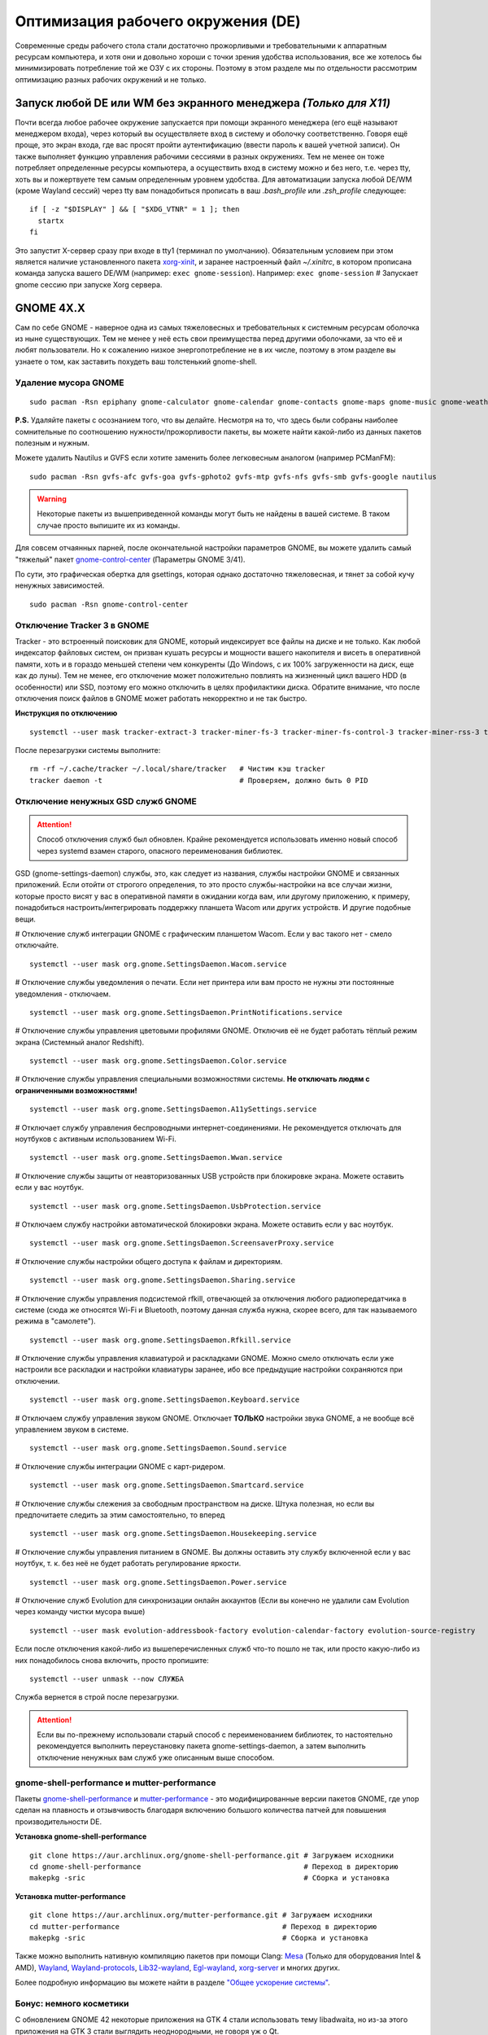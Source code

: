 .. ARU (c) 2018 - 2022, Pavel Priluckiy, Vasiliy Stelmachenok and contributors

   ARU is licensed under a
   Creative Commons Attribution-ShareAlike 4.0 International License.

   You should have received a copy of the license along with this
   work. If not, see <https://creativecommons.org/licenses/by-sa/4.0/>.

.. _de-optimizations:

************************************
Оптимизация рабочего окружения (DE)
************************************

Современные среды рабочего стола стали достаточно прожорливыми и
требовательными к аппаратным ресурсам компьютера, и хотя они и
довольно хороши с точки зрения удобства использования, все же хотелось
бы минимизировать потребление той же ОЗУ с их стороны. Поэтому в этом
разделе мы по отдельности рассмотрим оптимизацию разных рабочих
окружений и не только.

.. index:: x11, no-display-manager, xorg-xinit
.. _launch-without-display-manager:

===================================================================
Запуск любой DE или WM без экранного менеджера *(Только для X11)*
===================================================================

Почти всегда любое рабочее окружение запускается при помощи экранного
менеджера (его ещё называют менеджером входа), через который вы
осуществляете вход в систему и оболочку соответственно. Говоря ещё
проще, это экран входа, где вас  просят пройти аутентификацию (ввести
пароль к вашей учетной записи). Он также выполняет функцию  управления
рабочими сессиями в разных окружениях. Тем не менее он тоже потребляет
определенные ресурсы компьютера, а осуществить вход в систему можно и
без него, т.е. через tty, хоть вы и пожертвуете тем самым определенным
уровнем удобства. Для автоматизации запуска любой DE/WM (кроме Wayland
сессий) через tty вам понадобиться прописать в ваш *.bash_profile* или
*.zsh_profile* следующее::

  if [ -z "$DISPLAY" ] && [ "$XDG_VTNR" = 1 ]; then
    startx
  fi

Это запустит X-сервер сразу при входе в tty1 (терминал по умолчанию).
Обязательным условием при этом является наличие установленного пакета
`xorg-xinit
<https://archlinux.org/packages/extra/x86_64/xorg-xinit/>`_, и заранее
настроенный файл *~/.xinitrc*, в котором прописана команда запуска
вашего DE/WM (например: ``exec gnome-session``). Например: ``exec
gnome-session`` # Запускает gnome сессию при запуске Xorg сервера.

.. index:: gnome, de-optimizations
.. _gnome-optimization:

==========
GNOME 4X.X
==========

Сам по себе GNOME - наверное одна из самых тяжеловесных и
требовательных к системным ресурсам оболочка из ныне существующих. Тем
не менее у неё есть свои преимущества перед другими оболочками, за что
её и любят пользователи. Но к сожалению низкое энергопотребление не в
их числе, поэтому в этом разделе вы узнаете о том, как заставить
похудеть ваш толстенький gnome-shell.

.. index:: garbage-removal, gnome-control-center, gnome
.. _gnome-garbage-removal:

----------------------
Удаление мусора GNOME
----------------------

::

  sudo pacman -Rsn epiphany gnome-calculator gnome-calendar gnome-contacts gnome-maps gnome-music gnome-weather gnome-clocks gnome-photos gnome-software gnome-user-docs totem yelp gnome-user-share gnome-characters simple-scan eog tracker3-miners rygel evolution-data-server gnome-font-viewer gnome-remote-desktop gnome-logs orca malcontent

**P.S.** Удаляйте пакеты с осознанием того, что вы делайте. Несмотря
на то, что здесь были собраны наиболее сомнительные по соотношению
нужности/прожорливости пакеты, вы можете найти какой-либо из данных
пакетов полезным и нужным.

Можете удалить Nautilus и GVFS если хотите заменить более легковесным
аналогом (например PCManFM)::

  sudo pacman -Rsn gvfs-afc gvfs-goa gvfs-gphoto2 gvfs-mtp gvfs-nfs gvfs-smb gvfs-google nautilus

.. warning:: Некоторые пакеты из вышеприведенной команды могут быть не найдены в вашей системе.
   В таком случае просто выпишите их из команды.

Для совсем отчаянных парней, после окончательной настройки параметров
GNOME, вы можете удалить самый "тяжелый" пакет `gnome-control-center
<https://archlinux.org/packages/extra/x86_64/gnome-control-center/>`_
(Параметры GNOME 3/41).

По сути, это графическая обертка для gsettings, которая однако
достаточно тяжеловесная, и тянет за собой кучу ненужных зависимостей.
::

  sudo pacman -Rsn gnome-control-center

.. index:: services, daemons, file-indexing, tracker3
.. _disabling-tracker-3:

-----------------------------
Отключение Tracker 3 в GNOME 
-----------------------------

Tracker - это встроенный поисковик для GNOME, который индексирует все
файлы на диске и не только. Как любой индексатор файловых систем, он
призван кушать ресурсы и мощности вашего накопителя и висеть в
оперативной памяти, хоть и в гораздо меньшей степени чем конкуренты
(До Windows, с их 100% загруженности на диск, еще как до луны). Тем не
менее, его отключение может положительно повлиять на жизненный цикл
вашего HDD (в особенности) или SSD, поэтому его можно отключить в
целях профилактики диска. Обратите внимание, что после отключения
поиск файлов в GNOME может работать некорректно и не так быстро.

**Инструкция по отключению** ::

  systemctl --user mask tracker-extract-3 tracker-miner-fs-3 tracker-miner-fs-control-3 tracker-miner-rss-3 tracker-writeback-3 tracker-xdg-portal-3

После перезагрузки системы выполните::

  rm -rf ~/.cache/tracker ~/.local/share/tracker   # Чистим кэш tracker
  tracker daemon -t                                # Проверяем, должно быть 0 PID

.. index:: service, daemons, gnome-settings-daemon
.. _disabling-gsd-daemons:

------------------------------------
Отключение ненужных GSD служб GNOME
------------------------------------

.. attention:: Способ отключения служб был обновлен. Крайне
   рекомендуется использовать именно новый способ через systemd взамен
   старого, опасного переименования библиотек.

GSD (gnome-settings-daemon) службы, это, как следует из названия,
службы настройки GNOME и связанных приложений. Если отойти от строгого
определения, то это просто службы-настройки на все случаи жизни,
которые просто висят у вас в оперативной памяти в ожидании когда вам,
или другому приложению, к примеру, понадобиться
настроить/интегрировать поддержку планшета Wacom или других устройств.
И другие подобные вещи.

# Отключение служб интеграции GNOME с графическим планшетом Wacom.
Если у вас такого нет - смело отключайте. ::

  systemctl --user mask org.gnome.SettingsDaemon.Wacom.service

# Отключение службы уведомления о печати. Если нет принтера или вам
просто не нужны эти постоянные уведомления - отключаем. ::

  systemctl --user mask org.gnome.SettingsDaemon.PrintNotifications.service

# Отключение службы управления цветовыми профилями GNOME. Отключив её
не будет работать тёплый режим экрана (Системный аналог Redshift). ::

  systemctl --user mask org.gnome.SettingsDaemon.Color.service

# Отключение службы управления специальными возможностями системы.
**Не отключать людям с ограниченными возможностями!** ::

  systemctl --user mask org.gnome.SettingsDaemon.A11ySettings.service

# Отключает службу управления беспроводными интернет-соединениями. Не
рекомендуется отключать для ноутбуков с активным использованием Wi-Fi.
::

  systemctl --user mask org.gnome.SettingsDaemon.Wwan.service

# Отключение службы защиты от неавторизованных USB устройств при
блокировке экрана. Можете оставить если у вас ноутбук. ::

  systemctl --user mask org.gnome.SettingsDaemon.UsbProtection.service

# Отключаем службу настройки автоматической блокировки экрана. Можете
оставить если у вас ноутбук. ::

  systemctl --user mask org.gnome.SettingsDaemon.ScreensaverProxy.service

# Отключение службы настройки общего доступа к файлам и директориям.
::

  systemctl --user mask org.gnome.SettingsDaemon.Sharing.service

# Отключение службы управления подсистемой rfkill, отвечающей за
отключения любого радиопередатчика в системе (сюда же относятся Wi-Fi
и Bluetooth, поэтому данная служба нужна, скорее всего, для так
называемого режима в "самолете"). ::

  systemctl --user mask org.gnome.SettingsDaemon.Rfkill.service

# Отключение службы управления клавиатурой и раскладками GNOME. Можно
смело отключать если уже настроили все раскладки и настройки
клавиатуры заранее, ибо все предыдущие настройки сохраняются при
отключении. ::

  systemctl --user mask org.gnome.SettingsDaemon.Keyboard.service

# Отключаем службу управления звуком GNOME. Отключает **ТОЛЬКО**
настройки звука GNOME, а не вообще всё управлением звуком в системе.
::

  systemctl --user mask org.gnome.SettingsDaemon.Sound.service

# Отключение службы интеграции GNOME с карт-ридером. ::

  systemctl --user mask org.gnome.SettingsDaemon.Smartcard.service

# Отключение службы слежения за свободным пространством на диске.
Штука полезная, но если вы предпочитаете следить за этим
самостоятельно, то вперед ::

  systemctl --user mask org.gnome.SettingsDaemon.Housekeeping.service

# Отключение службы управления питанием в GNOME. Вы должны оставить
эту службу включенной если у вас ноутбук, т. к. без неё не будет
работать регулирование яркости. ::

  systemctl --user mask org.gnome.SettingsDaemon.Power.service

# Отключение служб Evolution для синхронизации онлайн аккаунтов (Если
вы конечно не удалили сам Evolution через команду чистки мусора выше)
::

  systemctl --user mask evolution-addressbook-factory evolution-calendar-factory evolution-source-registry

Если после отключения какой-либо из вышеперечисленных служб что-то
пошло не так, или просто какую-либо из них понадобилось снова
включить, просто пропишите::

  systemctl --user unmask --now СЛУЖБА

Служба вернется в строй после перезагрузки.

.. attention:: Если вы по-прежнему использовали старый способ с
   переименованием библиотек, то настоятельно рекомендуется выполнить
   переустановку пакета gnome-settings-daemon, а затем выполнить
   отключение ненужных вам служб уже описанным выше способом.

.. index:: installation, gnome-shell, mutter, compositor
.. _gnome-shell-and-mutter-performance:

------------------------------------------------
gnome-shell-performance и mutter-performance
------------------------------------------------

Пакеты `gnome-shell-performance
<https://aur.archlinux.org/packages/gnome-shell-performance>`_ и
`mutter-performance
<https://aur.archlinux.org/packages/mutter-performance/>`_ - это
модифицированные версии пакетов GNOME, где упор сделан на плавность и
отзывчивость благодаря включению большого количества патчей для
повышения производительности DE.

**Установка gnome-shell-performance** ::

  git clone https://aur.archlinux.org/gnome-shell-performance.git # Загружаем исходники
  cd gnome-shell-performance                                      # Переход в директорию
  makepkg -sric                                                   # Сборка и установка

**Установка mutter-performance** ::

  git clone https://aur.archlinux.org/mutter-performance.git # Загружаем исходники
  cd mutter-performance                                      # Переход в директорию
  makepkg -sric                                              # Сборка и установка

Также можно выполнить нативную компиляцию пакетов при помощи Clang:
`Mesa <https://aur.archlinux.org/packages/mesa-git/>`_ (Только для
оборудования Intel & AMD), `Wayland
<https://aur.archlinux.org/packages/wayland-git/>`_,
`Wayland-protocols
<https://aur.archlinux.org/packages/wayland-protocols-git/>`_,
`Lib32-wayland <https://aur.archlinux.org/lib32-wayland-git.git>`_,
`Egl-wayland <https://aur.archlinux.org/egl-wayland-git.git>`_,
`xorg-server <https://aur.archlinux.org/packages/xorg-server-git/>`_ и
многих других.

Более подробную информацию вы можете найти в разделе `"Общее ускорение
системы"
<https://ventureo.codeberg.page/source/generic-system-acceleration.html#clang>`_.

.. index:: cosmetics, gnome
.. _gnome_cosmetics:

---------------------------
Бонус: немного косметики
---------------------------

С обновлением GNOME 42 некоторые приложения на GTK 4 стали
использовать тему libadwaita, но из-за этого приложения на GTK 3 стали
выглядить неоднородными, не говоря уж о Qt.

Чтобы это исправить, установите портированную тему libadwaita для GTK
3.

**Установка** ::

  git clone https://aur.archlinux.org/adw-gtk3.git # Скачиваем исходники
  cd adw-gtk3                                      # Переход в директорию
  makepkg -sric                                    # Сборка и установка

  # Устанавливаем как тему по умолчанию
  gsettings set org.gnome.desktop.interface gtk-theme adw-gtk3


.. index:: cosmetics, gnome
.. _fix_gtk4_fonts:

--------------------------------------
Исправление размытия шрифтов в GTK 4
--------------------------------------

С обновлением многих приложений и их переходом на GTK 4
многие заметили "размытие" шрифтов в приложениях.

Чтобы это исправить нужно отредактировать конфиг GTK 4::

  nano ~/.config/gtk-4.0/settings.ini

  # Добавьте ниже к уже имеющимся настройкам
  [Settings]
  gtk-hint-font-metrics=1

.. index:: plasma, kde, de-optimizations
.. _plasma-optimization:

===============
KDE Plasma 6
===============

Несмотря на то, что авторы ARU считают эту оболочку довольно
перегруженной, она по прежнему остается лидером по меньшему
энергопотреблению оперативной памяти среди других рабочих окружений.
Однако, "бесконечность - не предел", поэтому в этом разделе мы сделаем
так, чтобы ваша plasma-shell кушала еще меньше ресурсов, и применим на
ней другие твики.

.. index:: garbage-removal, plasma-pa
.. _plasma-garbage-removal:

-----------------------------
Удаление мусора из Plasma 6
-----------------------------

::

  sudo pacman -Rsn kwallet-pam plasma-thunderbolt plasma-vault plasma-sdk kgamma drkonqi discover oxygen oxygen-sounds plasma-browser-integration flatpak-kcm plymouth-kcm kinfocenter wacomtablet plasma-welcome kwrited

  sudo pacman -Rsn plasma-pa     # Удаляем виджет управления звуком.
  sudo pacman -S kmix            # Замена виджету plasma-pa, совместим с ALSA.

**P.S.** Удаляйте пакеты с осознанием того, что вы делайте. Несмотря
на то, что здесь были собраны наиболее сомнительные по соотношению
нужности/прожорливости пакеты, вы можете найти какой-либо из данных
пакетов полезным и нужным.

.. warning:: Некоторые пакеты из вышеприведенной команды могут быть не найдены в вашей системе.
   В таком случае просто выпишите их из команды.

.. index:: services, daemons, file-indexing, baloo
.. _disabling-baloo:

---------------------------
Отключение Baloo в Plasma
---------------------------

Baloo - это файловый индексатор в Plasma, аналог Tracker в GNOME,
который потребляет очень много ресурсов процессора и памяти, нагружая
в фоном режиме ваш диск, в отличии от того же Tracker 3. Поэтому мы
рекомендуем отключать его в любом случае, HDD у вас, или SSD. Хоть
разработчики и пытались исправить ситуацию с его непомерным
потреблением ресурсов, по прежнему осталась проблема "утечки"
оперативной памяти среди подпроцессов Baloo.

**Инструкция по отключению:** ::

  systemctl --user mask kde-baloo.service
  systemctl --user mask plasma-baloorunner.service

Или::

  balooctl suspend                  # Усыпляем работу индексатора
  balooctl disable                  # Отключаем Baloo
  balooctl purge                    # Чистим кэш

Его точно так же можно отключить в графических настройках Plasma:

.. image:: https://codeberg.org/ventureo/ARU/raw/branch/main/archive/DE-Optimizations/images/image9.png

.. index:: service, daemons, plasma
.. _disabling-plasma-daemons:

---------------------------------
Отключение ненужных служб Plasma
---------------------------------

По аналогии с GNOME, у Plasma тоже есть свои службы настройки, которые
хоть и гораздо менее требовательны к ресурсам. Тем не менее, это по
прежнему солянка из различных процессов, которые вам далеко не всегда
пригодятся, а отключая ненужные из них вы можете чуть снизить
потребление оперативной памяти вашей оболочкой, т.к. по умолчанию все
службы включены.

Настройка служб происходит в графических настройках Plasma, в разделе
"*Запуск и завершение*" -> *"Управление службами"*

.. image:: https://codeberg.org/ventureo/ARU/raw/branch/main/archive/DE-Optimizations/images/image12.png

**Список служб к отключению:**

*Запуск системного монитора* -> Отключаем, довольно бесполезная
служба.

*Напоминание, об установке расширения браузера* -> Еще более
бесполезная служба, отключаем.

*Настройка прокси-серверов* -> Отключайте если не используете
прокси/системный VPN.

*Bluetooth* -> Отключайте если не используйте bluetooth (Если удален
bluedevil, этого пункта может и не быть).

*Учётные записи* -> Нужна только если у вас больше одной учетной
записи на компьютере.

*Сенсорная панель* -> Отключаем если её нет или вы ей не пользуйтесь.

*Обновление местоположения для коррекции цвета* -> Нужна для "теплого
режима" экрана, аналог Redshift. Если не пользуетесь или в ваш монитор
встроен этот режим - отключайте.

*Модуль шифрования папок рабочей среды Plasma* -> Нужна только если вы
параноик. Впрочем, параноики используют более тяжёлые средства
шифрования, поэтому отключаем.

*Слежение за изменениями в URL* -> Работает только в сетевых папках,
если вы ими не часто пользуетесь - отключаем.

*Слежение за свободным местом на диске* -> Вещь полезная, но это вы
можете сделать и самостоятельно через виджеты, поэтому Откл./Оставлять
по желанию.

*SMART* -> Тоже довольно полезная служба, отключайте на свое
усмотрение.

*Диспетчер уведомлений о состоянии* -> Нужна для правильной работы
лотка и трея.

*Служба синхронизации параметров GNOME/GTK* -> Осуществляет смену GTK
темы на лету. Если отключите, смена GTK темы будет применяться только
после перезагрузки.

*Фоновая служба клавиатуры* -> Служба для отображения раскладки в
системном лотке.

*Служба локальных сообщений* -> Следит в общении между терминалами
через команды wall и write. Это очень специфично, поэтому отключаем.

*Модуль для управления сетью* -> Добавляет системный лоток виджет для
управления сетевыми подключениями. Отключайте, если не используете
NetworkManager.

*Состояние сети* -> Оповещает приложения в случае неработоспособности
интернет-соединения. Тоже довольно нишевая служба, можно отключить.

*Подключение внешних носителей* -> Автоматически примонтирует внешние
устройства при их подключении. Например, такие как USB-флешки.
Отключайте на свое усмотрение.

*Часовой пояс* -> Информирует другие приложения об изменении
системного часового пояса. Довольно редко применимо, можно отключить.

*Обновление папок поиска* -> Автоматически обновляет результат поиска
файлов. Отключаем на свое усмотрение. Кроме того, судя по всему
работает только в Dolphin.

*Действия* -> Обеспечивает работу специально назначенных действий в
настройках. Если вы не используйте кастомные бинды, можете отключить.

*Фоновая служба меню приложений* -> Странная служба. По своей функции
она осуществляет обновление Меню Приложений при появлении новых
ярлыков, однако даже при её отключении этот функционал работает.
Отключайте на свое усмотрение.

.. index:: cinnamon, de-optimizations
.. _cinnamon-optimization:

==========
Cinnamon
==========

Cinnamon, или дословно корица, это форк GNOME 3, который был создан
разработчиками Linux Mint для исправления проблем своего родителя,
когда последний был в крайне нестабильном состоянии. И отчасти им это
удалось, но одну из главных проблем GNOME она (корица), к сожалению,
унаследовала - это большое потребление оперативной памяти и других
ресурсов компьютера. Поэтому здесь мы поговорим об оптимизации нашей
булочки с корицей.

.. index:: service, daemons, cinnamon-settings-daemon
.. _disabling-cinnamon-daemons:

---------------------------------------------
Отключение ненужных CSD служб (НОВЫЙ СПОСОБ)
---------------------------------------------

Будучи форком GNOME 3, Cinnamon также имеет свой аналог GSD служб,
которые называются CSD службами (Cinnamon Settings Daemon).
Принципиальных различий от GSD служб у них по сути нет, просто другое
название и немного измененный состав. ::

  cd ~/.config/autostart # Переходим в директорию автозагрузки
  cp -v /etc/xdg/autostart/cinnamon-settings-daemon-*.desktop ./ # Копируем автозагрузку служб

# Отключение служб интеграции Cinnamon с графическим планшетом Wacom.
Если у вас его нет - смело отключайте. ::

  echo "Hidden=true" >> cinnamon-settings-daemon-wacom.desktop

# Отключение службы интеграции принтера в Cinnamon. ::

  echo "Hidden=true" >> cinnamon-settings-daemon-print-notifications.desktop

# Отключение службы настройки цветовых профилей в Cinnamon.::

  echo "Hidden=true" >> cinnamon-settings-daemon-color.desktop

# Отключение служб настройки "Специальных Возможностей" в Cinnamon.
**Не отключать людям с ограниченными возможностями!** ::

  echo "Hidden=true" >> cinnamon-settings-daemon-a11y-settings.desktop
  echo "Hidden=true" >> cinnamon-settings-daemon-a11y-keyboard.desktop

# Отключение службы настройки автоматической блокировки экрана. ::

  echo "Hidden=true" >> cinnamon-settings-daemon-screensaver-proxy.desktop

# Отключение службы интеграции Cinnamon с картридером. ::

  echo "Hidden=true" >> cinnamon-settings-daemon-smartcard.desktop

# Отключаем службу слежения за свободным пространством на диске. ::

  echo "Hidden=true" >> cinnamon-settings-daemon-housekeeping.desktop

# Отключаем службу настройки ориентацией дисплея. Если у вас нет
сенсорного экрана или поддержки переворота дисплея - отключайте.::

  echo "Hidden=true" >> cinnamon-settings-daemon-orientation.desktop

# Отключение службы настройки мыши и тачпада Cinnamon. ::

  echo "Hidden=true" >> cinnamon-settings-daemon-mouse.desktop

# Отключение службы настройки энергосбережения Cinnamon. Можете
оставить эту службу если у вас НЕ ноутбук.::

  echo "Hidden=true" >> cinnamon-settings-daemon-power.desktop

# Отключаем службу интеграции работы буфера обмена c Cinnamon. ::

  echo "Hidden=true" >> cinnamon-settings-daemon-clipboard.desktop

Если после отключения какой-либо из вышеперечисленных служб что-то
пошло не так, или просто какую-либо из них понадобилось снова
включить, просто пропишите:::

  rm -rf ~/.config/autostart/cinnamon-settings-daemon-СЛУЖБА.desktop

Это вернет нужную службу в строй после перезагрузки.

.. attention:: Если вы по-прежнему использовали старый способ с
   переименованием библиотек, то настоятельно рекомендуется выполнить
   переустановку пакета cinnamon-settings-daemon, а затем выполнить
   отключение ненужных вам служб уже новым способом.

.. index:: lowlatency, compositor, muffin, effects
.. _disabling-muffin-effects:

------------------------------------
Отключение ненужных эффектов Muffin
------------------------------------

К сожалению, по умолчанию в Muffin отсутствует опция отключения сразу
всех графических эффектов в оболочке (т.е. композитинга). Поэтому, нам
нужно отключить их поочередно в соответствующем разделе настроек
*"Эффекты"*.

.. image:: https://codeberg.org/ventureo/ARU/raw/branch/main/archive/DE-Optimizations/images/image6.png

Желательно, в целях максимальной экономии аппаратных ресурсов,
отключить все имеющийся здесь эффекты. Но вы можете сделать это также
и выборочно. И как обычно: Чем меньше эффектов включено -> Тем меньше
потребление ресурсов ОЗУ и VRAM.

.. vim:set textwidth=70:

